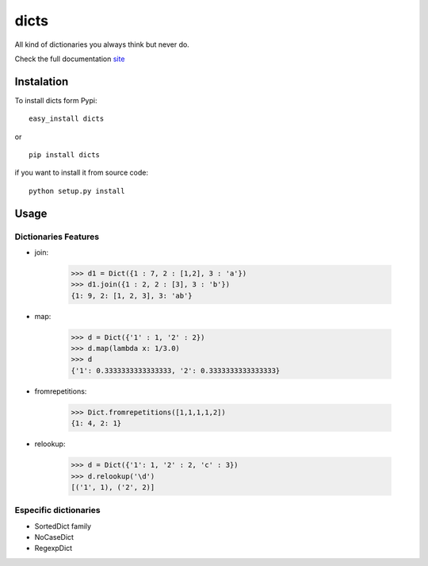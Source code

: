 dicts
=====

All kind of dictionaries you always think but never do. 

Check the full documentation site_

Instalation
-----------

To install dicts form Pypi: ::

  easy_install dicts

or ::

  pip install dicts

if you want to install it from source code: ::

  python setup.py install


Usage
-----

Dictionaries Features
.....................

* join:

    >>> d1 = Dict({1 : 7, 2 : [1,2], 3 : 'a'})
    >>> d1.join({1 : 2, 2 : [3], 3 : 'b'})
    {1: 9, 2: [1, 2, 3], 3: 'ab'}

* map:

    >>> d = Dict({'1' : 1, '2' : 2})
    >>> d.map(lambda x: 1/3.0)
    >>> d
    {'1': 0.3333333333333333, '2': 0.3333333333333333}

* fromrepetitions:

    >>> Dict.fromrepetitions([1,1,1,1,2])
    {1: 4, 2: 1}

* relookup:

    >>> d = Dict({'1': 1, '2' : 2, 'c' : 3})
    >>> d.relookup('\d')
    [('1', 1), ('2', 2)]

Especific dictionaries
......................

* SortedDict family

* NoCaseDict

* RegexpDict

.. _site: dicts.moliware.com